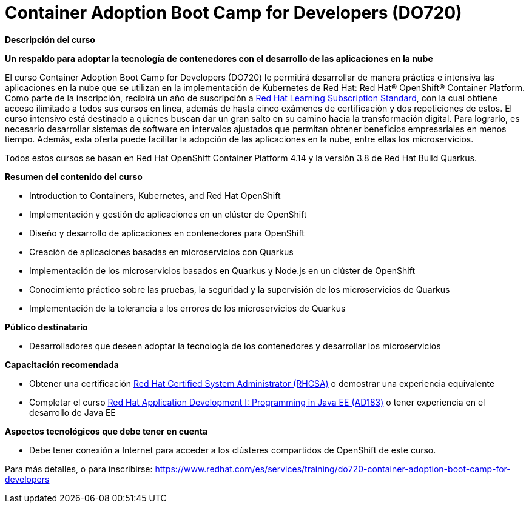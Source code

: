 // Este archivo se mantiene ejecutando scripts/refresh-training.py script

= Container Adoption Boot Camp for Developers (DO720)

[.big]#*Descripción del curso*#

*Un respaldo para adoptar la tecnología de contenedores con el desarrollo de las aplicaciones en la nube*

El curso Container Adoption Boot Camp for Developers (DO720) le permitirá desarrollar de manera práctica e intensiva las aplicaciones en la nube que se utilizan en la implementación de Kubernetes de Red Hat: Red Hat® OpenShift® Container Platform. Como parte de la inscripción, recibirá un año de suscripción a https://www.redhat.com/es/services/training/learning-subscription[Red Hat Learning Subscription Standard], con la cual obtiene acceso ilimitado a todos sus cursos en línea, además de hasta cinco exámenes de certificación y dos repeticiones de estos. El curso intensivo está destinado a quienes buscan dar un gran salto en su camino hacia la transformación digital. Para lograrlo, es necesario desarrollar sistemas de software en intervalos ajustados que permitan obtener beneficios empresariales en menos tiempo. Además, esta oferta puede facilitar la adopción de las aplicaciones en la nube, entre ellas los microservicios.

Todos estos cursos se basan en Red Hat OpenShift Container Platform 4.14 y la versión 3.8 de Red Hat Build Quarkus.

[.big]#*Resumen del contenido del curso*#

* Introduction to Containers, Kubernetes, and Red Hat OpenShift
* Implementación y gestión de aplicaciones en un clúster de OpenShift
* Diseño y desarrollo de aplicaciones en contenedores para OpenShift
* Creación de aplicaciones basadas en microservicios con Quarkus
* Implementación de los microservicios basados en Quarkus y Node.js en un clúster de OpenShift
* Conocimiento práctico sobre las pruebas, la seguridad y la supervisión de los microservicios de Quarkus
* Implementación de la tolerancia a los errores de los microservicios de Quarkus

[.big]#*Público destinatario*#

* Desarrolladores que deseen adoptar la tecnología de los contenedores y desarrollar los microservicios

[.big]#*Capacitación recomendada*#

* Obtener una certificación https://www.redhat.com/es/services/certification/rhcsa-991[Red Hat Certified System Administrator (RHCSA)] o demostrar una experiencia equivalente
* Completar el curso https://www.redhat.com/es/services/training/ad183-red-hat-application-development-i-programming-java-ee[Red Hat Application Development I: Programming in Java EE (AD183)] o tener experiencia en el desarrollo de Java EE

[.big]#*Aspectos tecnológicos que debe tener en cuenta*#

* Debe tener conexión a Internet para acceder a los clústeres compartidos de OpenShift de este curso.

Para más detalles, o para inscribirse:
https://www.redhat.com/es/services/training/do720-container-adoption-boot-camp-for-developers
